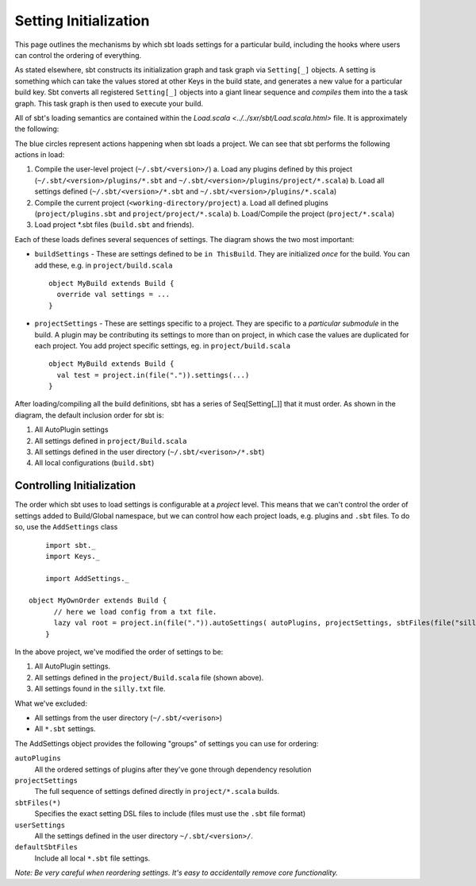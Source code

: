 ======================
Setting Initialization
======================

This page outlines the mechanisms by which sbt loads settings for a particular build, including the hooks where
users can control the ordering of everything.

As stated elsewhere, sbt constructs its initialization graph and task graph via ``Setting[_]`` objects.  A setting
is something which can take the values stored at other Keys in the build state, and generates a new value for
a particular build key.  Sbt converts all registered ``Setting[_]`` objects into a giant linear sequence and
*compiles* them into the a task graph.  This task graph is then used to execute your build.

All of sbt's loading semantics are contained within the `Load.scala <../../sxr/sbt/Load.scala.html>` file.  It is approximately the following:

.. image:: settings-initialization-load-ordering.png

The blue circles represent actions happening when sbt loads a project.  We can see that sbt performs the following actions in load:

1. Compile the user-level project (``~/.sbt/<version>/``)
   a. Load any plugins defined by this project  (``~/.sbt/<version>/plugins/*.sbt`` and ``~/.sbt/<version>/plugins/project/*.scala``)
   b. Load all settings defined (``~/.sbt/<version>/*.sbt`` and ``~/.sbt/<version>/plugins/*.scala``)
2. Compile the current project (``<working-directory/project``)
   a. Load all defined plugins (``project/plugins.sbt`` and ``project/project/*.scala``)
   b. Load/Compile the project (``project/*.scala``)
3. Load project *.sbt files (``build.sbt`` and friends).

Each of these loads defines several sequences of settings.  The diagram shows the two most important:

* ``buildSettings`` - These are settings defined to be ``in ThisBuild``.   They are initialized *once* for the build.
  You can add these, e.g. in ``project/build.scala`` ::

    object MyBuild extends Build {
      override val settings = ...
    }

* ``projectSettings`` - These are settings specific to a project.  They are specific to a *particular submodule* in the build.  A
  plugin may be contributing its settings to more than on project, in which case the values are duplicated for each project.
  You add project specific settings, eg. in ``project/build.scala`` ::

    object MyBuild extends Build {
      val test = project.in(file(".")).settings(...)
    }

After loading/compiling all the build definitions, sbt has a series of Seq[Setting[_]] that it must order.  As shown in the diagram,
the default inclusion order for sbt is:

1. All AutoPlugin settings
2. All settings defined in ``project/Build.scala``
3. All settings defined in the user directory (``~/.sbt/<verison>/*.sbt``)
4. All local configurations (``build.sbt``)



Controlling Initialization
==========================

The order which sbt uses to load settings is configurable at a *project* level.   This means that we can't control
the order of settings added to Build/Global namespace, but we can control how each project loads, e.g. plugins and ``.sbt`` files.
To do so, use the ``AddSettings`` class ::


	import sbt._
	import Keys._

	import AddSettings._

    object MyOwnOrder extends Build {
	  // here we load config from a txt file.
	  lazy val root = project.in(file(".")).autoSettings( autoPlugins, projectSettings, sbtFiles(file("silly.txt")) )
	}

In the above project, we've modified the order of settings to be:

1. All AutoPlugin settings.
2. All settings defined in the ``project/Build.scala`` file (shown above).
3. All settings found in the ``silly.txt`` file.

What we've excluded:

* All settings from the user directory (``~/.sbt/<verison>``)
* All ``*.sbt`` settings.

The AddSettings object provides the following "groups" of settings you can use for ordering:

``autoPlugins``
  All the ordered settings of plugins after they've gone through dependency resolution
``projectSettings``
  The full sequence of settings defined directly in ``project/*.scala`` builds.
``sbtFiles(*)``
  Specifies the exact setting DSL files to include (files must use the ``.sbt`` file format)
``userSettings``
  All the settings defined in the user directory ``~/.sbt/<version>/``.
``defaultSbtFiles``
  Include all local ``*.sbt`` file settings.


*Note: Be very careful when reordering settings.  It's easy to accidentally remove core functionality.*